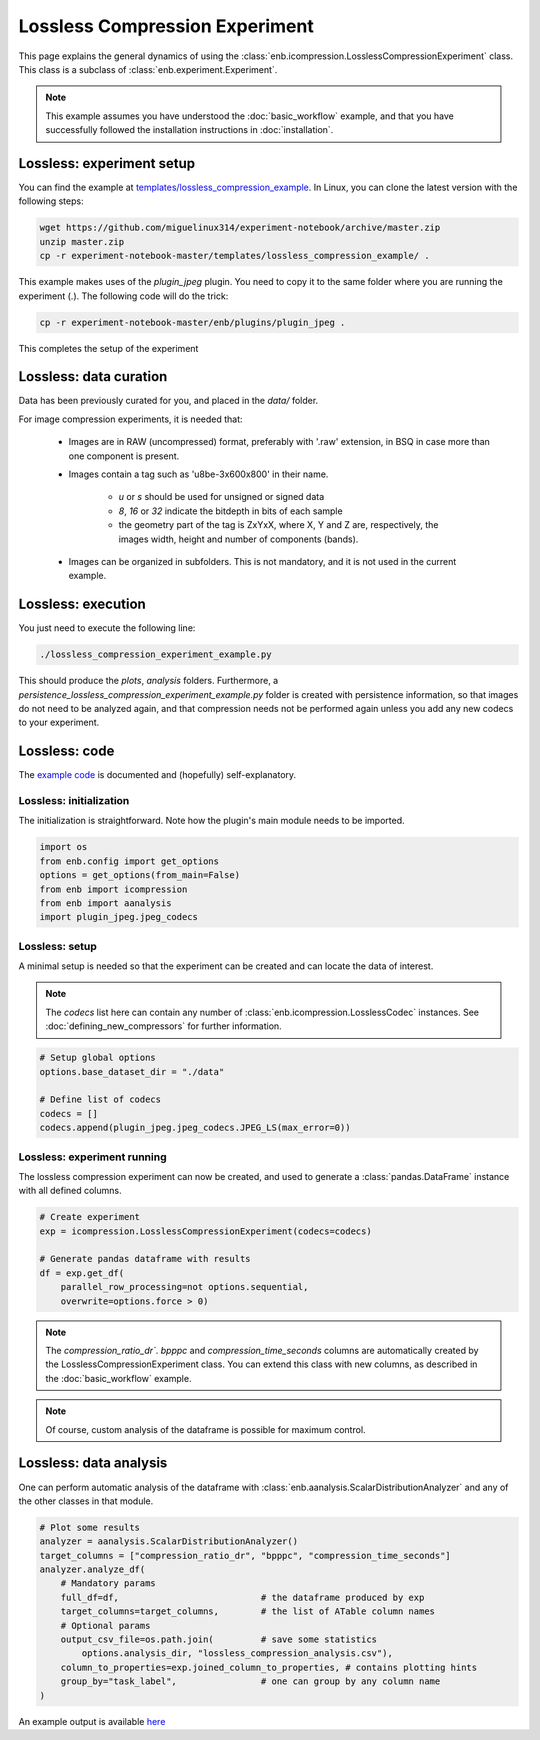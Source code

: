 .. Description of an image compression experiment example (using icompression.py) 

Lossless Compression Experiment
===============================

This page explains the general dynamics of using the :class:`enb.icompression.LosslessCompressionExperiment` class.
This class is a subclass of :class:`enb.experiment.Experiment`.
 
.. note:: This example assumes you have understood the :doc:`basic_workflow` example, and that you have successfully
  followed the installation instructions in :doc:`installation`.

Lossless: experiment setup
**************************

You can find the example at `templates/lossless_compression_example <https://github.com/miguelinux314/experiment-notebook/tree/master/templates/lossless_compression_example>`_.
In Linux, you can clone the latest version with the following steps:

.. code-block:: bash

   wget https://github.com/miguelinux314/experiment-notebook/archive/master.zip
   unzip master.zip
   cp -r experiment-notebook-master/templates/lossless_compression_example/ .
   
This example makes uses of the `plugin_jpeg` plugin. You need to copy it to the same folder
where you are running the experiment (.). The following code will do the trick:

.. code-block:: bash

   cp -r experiment-notebook-master/enb/plugins/plugin_jpeg .

This completes the setup of the experiment

Lossless: data curation
***********************

Data has been previously curated for you, and placed in the `data/` folder.

For image compression experiments, it is needed that:  

    - Images are in RAW (uncompressed) format, preferably with '.raw' extension, 
      in BSQ in case more than one component is present.

    - Images contain a tag such as 'u8be-3x600x800' in their name.
      
        * *u* or *s* should be used for unsigned or signed data
        * *8*, *16* or *32* indicate the bitdepth in bits of each sample
        * the geometry part of the tag is ZxYxX, where X, Y and Z are, respectively,
          the images width, height and number of components (bands). 

    - Images can be organized in subfolders. This is not mandatory, and it is not used in the current 
      example.


Lossless: execution
*******************

You just need to execute the following line:

.. code-block:: bash
    
    ./lossless_compression_experiment_example.py

This should produce the `plots`, `analysis` folders.
Furthermore, a `persistence_lossless_compression_experiment_example.py` folder is created
with persistence information, so that images do not need to be analyzed again, and that
compression needs not be performed again unless you add any new codecs to your experiment.

Lossless: code
**************

The `example code <https://github.com/miguelinux314/experiment-notebook/blob/master/templates/lossless_compression_example/lossless_compression_experiment_example.py>`_
is documented and (hopefully) self-explanatory. 

Lossless: initialization
------------------------

The initialization is straightforward. Note how the plugin's main module needs to be imported.

.. code-block:: python

    import os
    from enb.config import get_options
    options = get_options(from_main=False)
    from enb import icompression
    from enb import aanalysis
    import plugin_jpeg.jpeg_codecs
    
    

Lossless: setup
---------------

A minimal setup is needed so that the experiment can be created and can locate the data of interest.

.. note::
    The `codecs` list here can contain any number of :class:`enb.icompression.LosslessCodec`
    instances. See :doc:`defining_new_compressors` for further information.

.. code-block:: python

    # Setup global options
    options.base_dataset_dir = "./data"

    # Define list of codecs
    codecs = []
    codecs.append(plugin_jpeg.jpeg_codecs.JPEG_LS(max_error=0))


Lossless: experiment running
----------------------------

The lossless compression experiment can now be created, and used to generate a 
:class:`pandas.DataFrame` instance with all defined columns.

.. code-block:: python
    
    # Create experiment
    exp = icompression.LosslessCompressionExperiment(codecs=codecs)

    # Generate pandas dataframe with results
    df = exp.get_df(
        parallel_row_processing=not options.sequential,
        overwrite=options.force > 0)

.. note::

    The `compression_ratio_dr``. `bpppc` and `compression_time_seconds` columns
    are automatically created by the LosslessCompressionExperiment class. You can
    extend this class with new columns, as described in the :doc:`basic_workflow` example.

.. note::

    Of course, custom analysis of the dataframe is possible for maximum control.

Lossless: data analysis
***********************

One can perform automatic analysis of the dataframe with :class:`enb.aanalysis.ScalarDistributionAnalyzer`
and any of the other classes in that module.

.. code-block:: python

    # Plot some results
    analyzer = aanalysis.ScalarDistributionAnalyzer()
    target_columns = ["compression_ratio_dr", "bpppc", "compression_time_seconds"]
    analyzer.analyze_df(
        # Mandatory params
        full_df=df,                           # the dataframe produced by exp
        target_columns=target_columns,        # the list of ATable column names 
        # Optional params
        output_csv_file=os.path.join(         # save some statistics 
            options.analysis_dir, "lossless_compression_analysis.csv"),
        column_to_properties=exp.joined_column_to_properties, # contains plotting hints
        group_by="task_label",                # one can group by any column name                    
    )
   

An example output is available `here <https://github.com/miguelinux314/experiment-notebook/dev/master/templates/lossless_compression_example/plots/distribution_compression_ratio_dr.pdf>`_

